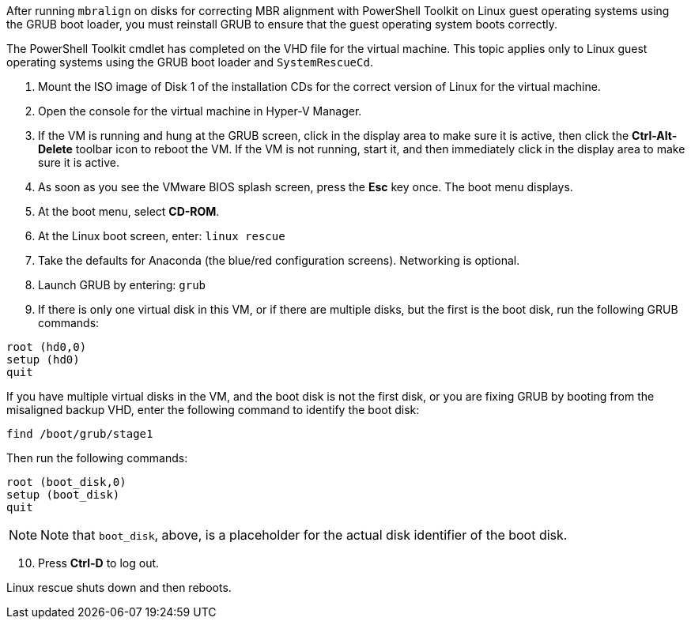 
After running `mbralign` on disks for correcting MBR alignment with PowerShell Toolkit on Linux guest operating systems using the GRUB boot loader, you must reinstall GRUB to ensure that the guest operating system boots correctly.

The PowerShell Toolkit cmdlet has completed on the VHD file for the virtual machine. This topic applies only to Linux guest operating systems using the GRUB boot loader and `SystemRescueCd`.

. Mount the ISO image of Disk 1 of the installation CDs for the correct version of Linux for the virtual machine.
. Open the console for the virtual machine in Hyper-V Manager.
. If the VM is running and hung at the GRUB screen, click in the display area to make sure it is active, then click the *Ctrl-Alt-Delete* toolbar icon to reboot the VM. If the VM is not running, start it, and then immediately click in the display area to make sure it is active.
. As soon as you see the VMware BIOS splash screen, press the *Esc* key once. The boot menu displays.
. At the boot menu, select *CD-ROM*.
. At the Linux boot screen, enter: `linux rescue`
. Take the defaults for Anaconda (the blue/red configuration screens). Networking is optional.
. Launch GRUB by entering: `grub`
. If there is only one virtual disk in this VM, or if there are multiple disks, but the first is the boot disk, run the following GRUB commands:

----
root (hd0,0)
setup (hd0)
quit
----

If you have multiple virtual disks in the VM, and the boot disk is not the first disk, or you are fixing GRUB by booting from the misaligned backup VHD, enter the following command to identify the boot disk:

----
find /boot/grub/stage1
----


Then run the following commands:

----
root (boot_disk,0)
setup (boot_disk)
quit
----

NOTE: Note that `boot_disk`, above, is a placeholder for the actual disk identifier of the boot disk.

[start=10]

. Press *Ctrl-D* to log out.

Linux rescue shuts down and then reboots.

